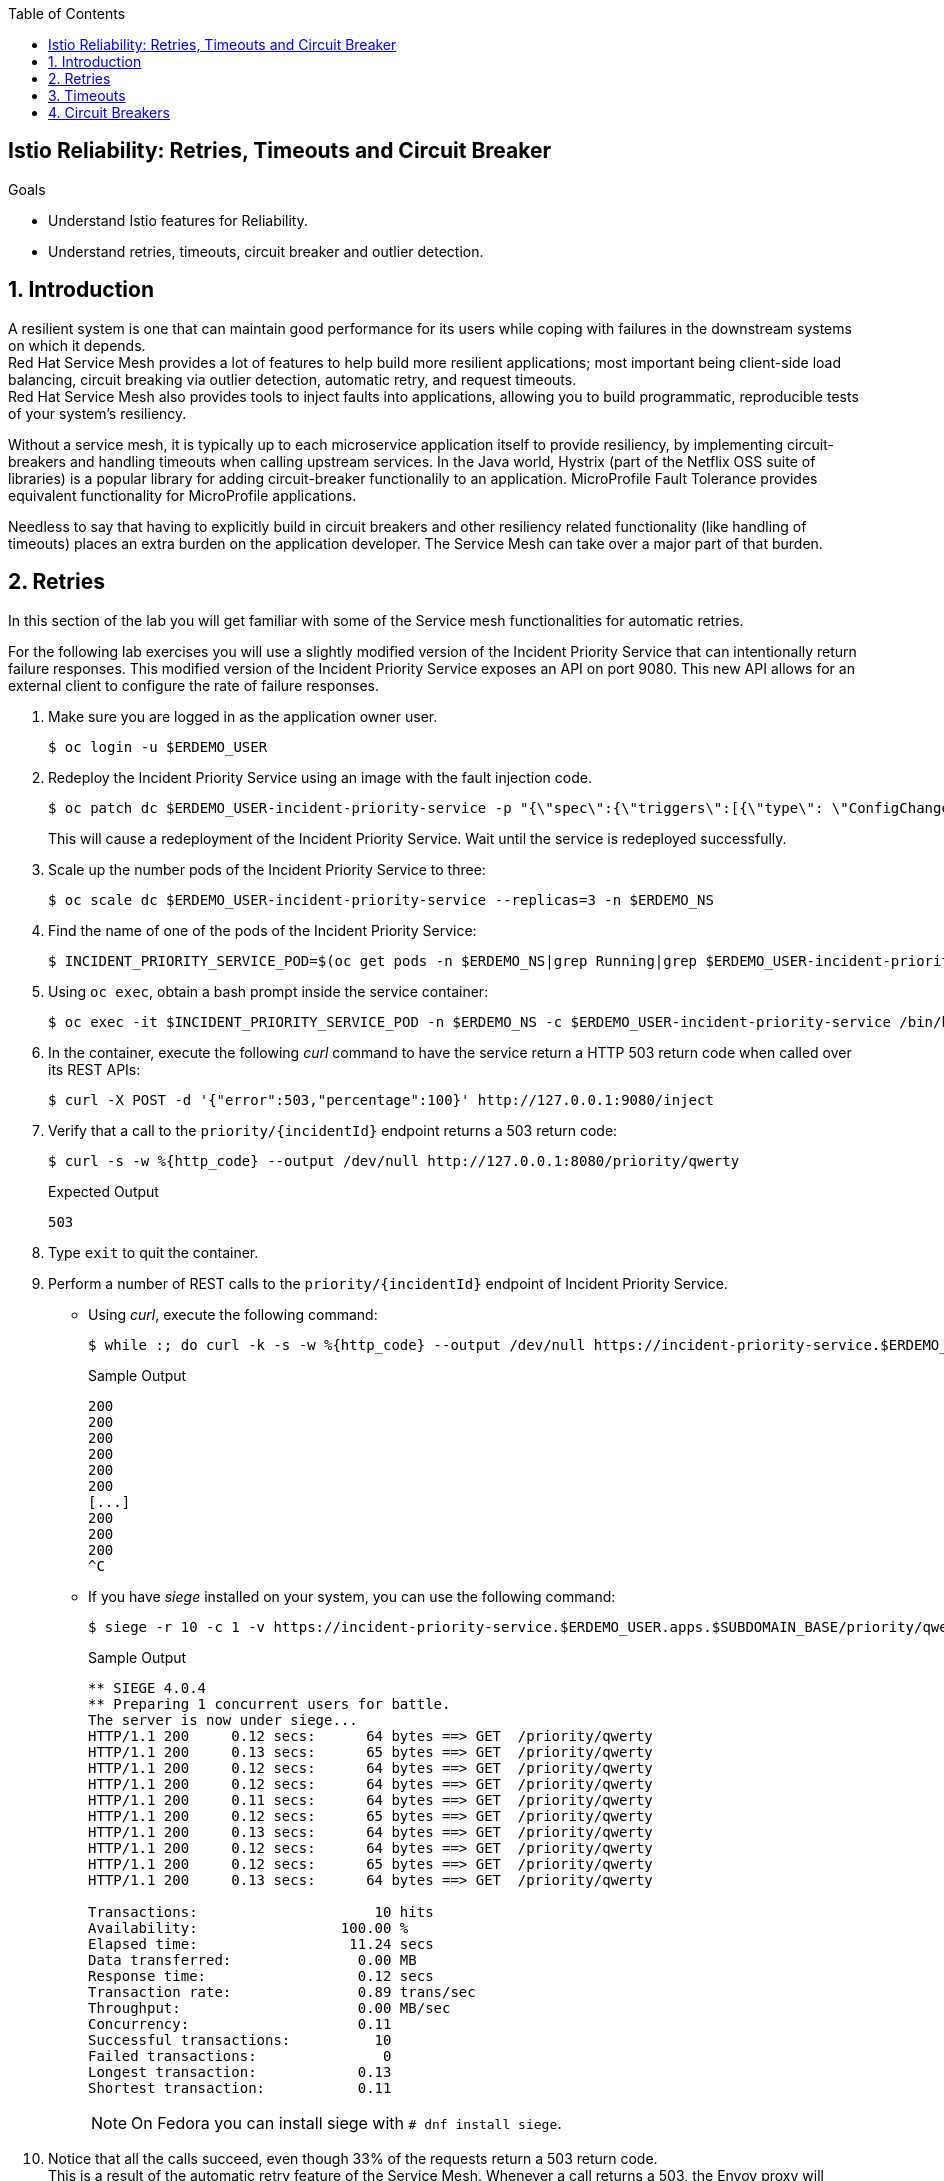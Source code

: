 :noaudio:
:scrollbar:
:toc2:
:linkattrs:
:data-uri:

== Istio Reliability: Retries, Timeouts and Circuit Breaker

.Goals
* Understand Istio features for Reliability.
* Understand retries, timeouts, circuit breaker and outlier detection.

:numbered:

== Introduction

A resilient system is one that can maintain good performance for its users  while coping with failures in the downstream systems on which it depends. +
Red Hat Service Mesh provides a lot of features to help build more resilient applications; most important being client-side load balancing, circuit breaking via outlier detection, automatic retry, and request timeouts. +
Red Hat Service Mesh also provides tools to inject faults into applications, allowing you to build programmatic, reproducible tests of your system’s resiliency.

Without a service mesh, it is typically up to each microservice application itself to provide resiliency, by implementing circuit-breakers and handling timeouts when calling upstream services. In the Java world, Hystrix (part of the Netflix OSS suite of libraries) is a popular library for adding circuit-breaker functionalily to an application. MicroProfile Fault Tolerance provides equivalent functionality for MicroProfile applications. 

Needless to say that having to explicitly build in circuit breakers and other resiliency related functionality (like handling of timeouts) places an extra burden on the application developer. The Service Mesh can take over a major part of that burden. 

== Retries

In this section of the lab you will get familiar with some of the Service mesh functionalities for automatic retries.

For the following lab exercises you will use a slightly modified version of the Incident Priority Service that can intentionally return failure responses.
This modified version of the Incident Priority Service exposes an API on port 9080.
This new API allows for an external client to configure the rate of failure responses.

. Make sure you are logged in as the application owner user.
+
----
$ oc login -u $ERDEMO_USER
----
. Redeploy the Incident Priority Service using an image with the fault injection code.
+
----
$ oc patch dc $ERDEMO_USER-incident-priority-service -p "{\"spec\":{\"triggers\":[{\"type\": \"ConfigChange\"},{\"type\": \"ImageChange\",\"imageChangeParams\": {\"automatic\": true, \"containerNames\":[\"$ERDEMO_USER-incident-priority-service\"], \"from\": {\"kind\": \"ImageStreamTag\", \"namespace\": \"$ERDEMO_NS\", \"name\": \"$ERDEMO_USER-incident-priority-service:1.0.0-fault\"}}}]}}" -n $ERDEMO_NS
----
+
This will cause a redeployment of the Incident Priority Service. Wait until the service is redeployed successfully.
. Scale up the number pods of the Incident Priority Service to three:
+
----
$ oc scale dc $ERDEMO_USER-incident-priority-service --replicas=3 -n $ERDEMO_NS
----
. Find the name of one of the pods of the Incident Priority Service:
+
----
$ INCIDENT_PRIORITY_SERVICE_POD=$(oc get pods -n $ERDEMO_NS|grep Running|grep $ERDEMO_USER-incident-priority-service.*|awk '{ print $1 }'|head -1)
----
. Using `oc exec`, obtain a bash prompt inside the service container:
+
----
$ oc exec -it $INCIDENT_PRIORITY_SERVICE_POD -n $ERDEMO_NS -c $ERDEMO_USER-incident-priority-service /bin/bash 
----
. In the container, execute the following _curl_ command to have the service return a HTTP 503 return code when called over its REST APIs:
+
----
$ curl -X POST -d '{"error":503,"percentage":100}' http://127.0.0.1:9080/inject
----
. Verify that a call to the `priority/{incidentId}` endpoint returns a 503 return code:
+
----
$ curl -s -w %{http_code} --output /dev/null http://127.0.0.1:8080/priority/qwerty
----
+
.Expected Output
----
503
----
. Type `exit` to quit the container.
. Perform a number of REST calls to the `priority/{incidentId}` endpoint of Incident Priority Service.
* Using _curl_, execute the following command:
+
----
$ while :; do curl -k -s -w %{http_code} --output /dev/null https://incident-priority-service.$ERDEMO_USER.apps.$SUBDOMAIN_BASE/priority/qwerty; echo "";sleep .1; done
----
+
.Sample Output
----
200
200
200
200
200
200
[...]
200
200
200
^C
----
* If you have _siege_ installed on your system, you can use the following command:
+
----
$ siege -r 10 -c 1 -v https://incident-priority-service.$ERDEMO_USER.apps.$SUBDOMAIN_BASE/priority/qwerty
----
+
.Sample Output
----
** SIEGE 4.0.4
** Preparing 1 concurrent users for battle.
The server is now under siege...
HTTP/1.1 200     0.12 secs:      64 bytes ==> GET  /priority/qwerty
HTTP/1.1 200     0.13 secs:      65 bytes ==> GET  /priority/qwerty
HTTP/1.1 200     0.12 secs:      64 bytes ==> GET  /priority/qwerty
HTTP/1.1 200     0.12 secs:      64 bytes ==> GET  /priority/qwerty
HTTP/1.1 200     0.11 secs:      64 bytes ==> GET  /priority/qwerty
HTTP/1.1 200     0.12 secs:      65 bytes ==> GET  /priority/qwerty
HTTP/1.1 200     0.13 secs:      64 bytes ==> GET  /priority/qwerty
HTTP/1.1 200     0.12 secs:      64 bytes ==> GET  /priority/qwerty
HTTP/1.1 200     0.12 secs:      65 bytes ==> GET  /priority/qwerty
HTTP/1.1 200     0.13 secs:      64 bytes ==> GET  /priority/qwerty

Transactions:                     10 hits
Availability:                 100.00 %
Elapsed time:                  11.24 secs
Data transferred:               0.00 MB
Response time:                  0.12 secs
Transaction rate:               0.89 trans/sec
Throughput:                     0.00 MB/sec
Concurrency:                    0.11
Successful transactions:          10
Failed transactions:               0
Longest transaction:            0.13
Shortest transaction:           0.11
----
+
NOTE: On Fedora you can install siege with `# dnf install siege`.

. Notice that all the calls succeed, even though 33% of the requests return a 503 return code. +
This is a result of the automatic retry feature of the Service Mesh. Whenever a call returns a 503, the Envoy proxy will execute a retry targeting one of the other pods of the target service. +
Verify that the faulty container has indeed been called:
+
----
$ oc logs -f $INCIDENT_PRIORITY_SERVICE_POD -c $ERDEMO_USER-incident-priority-service -n $ERDEMO_NS
----
+
.Sample output
----
2019-11-28 16:55:28.812  INFO   --- [ntloop-thread-6] c.r.c.n.i.priority.RestApiVerticle       : Incoming Request
2019-11-28 16:55:28.812  INFO   --- [ntloop-thread-6] c.r.c.n.i.priority.RestApiVerticle       : Returning error code 503
2019-11-28 16:55:29.283  INFO   --- [ntloop-thread-6] c.r.c.n.i.priority.RestApiVerticle       : Incoming Request
2019-11-28 16:55:29.283  INFO   --- [ntloop-thread-6] c.r.c.n.i.priority.RestApiVerticle       : Returning error code 503
2019-11-28 16:55:29.983  INFO   --- [ntloop-thread-6] c.r.c.n.i.priority.RestApiVerticle       : Incoming Request
2019-11-28 16:55:29.983  INFO   --- [ntloop-thread-6] c.r.c.n.i.priority.RestApiVerticle       : Returning error code 503
2019-11-28 16:55:30.460  INFO   --- [ntloop-thread-6] c.r.c.n.i.priority.RestApiVerticle       : Incoming Request
2019-11-28 16:55:30.460  INFO   --- [ntloop-thread-6] c.r.c.n.i.priority.RestApiVerticle       : Returning error code 503
2019-11-28 16:55:30.921  INFO   --- [ntloop-thread-6] c.r.c.n.i.priority.RestApiVerticle       : Incoming Request
2019-11-28 16:55:30.921  INFO   --- [ntloop-thread-6] c.r.c.n.i.priority.RestApiVerticle       : Returning error code 503
2019-11-28 16:55:31.169  INFO   --- [ntloop-thread-6] c.r.c.n.i.priority.RestApiVerticle       : Incoming Request
2019-11-28 16:55:31.169  INFO   --- [ntloop-thread-6] c.r.c.n.i.priority.RestApiVerticle       : Returning error code 503
----
. Repeat the fault injection procedure for the second pod of the Incident Priority Service. Call the Incident Priority Service using _curl_ or _siege_. +
Expect all the calls to succeed.
. Repeat the fault injection procedure for the third pod of the Incident Priority Service. Now all the pods return a 503 code. Call the Incident Priority Service using _curl_ or _siege_. +
Expect the calls to return a 503 error code.
+
----
while :; do curl -k -s -w %{http_code} --output /dev/null https://incident-priority-service.$ERDEMO_USER.apps.$SUBDOMAIN_BASE/priority/qwerty; echo "";sleep .1; done
----
+
.Sample Output
----
503
503
[...]
503
503
503
503
^C
----
. To reset the application behaviour to normal, log into the pods, and execute the following _curl_ command:
+
----
$ curl -X POST http://127.0.0.1:9080/reset
----
. By default, automatic retries is only enabled for 503 return codes, not for other 5xx codes. 
* As an example, log into one of the pods of the Incident Priority Service and have it return a 500 return code.
+
----
$ curl -X POST -d '{"error":500,"percentage":100}' http://127.0.0.1:9080/inject
----
* Call the Incident Priority Service using _curl_ or _siege_.
+
----
while :; do curl -k -s -w %{http_code} --output /dev/null https://incident-priority-service.$ERDEMO_USER.apps.$SUBDOMAIN_BASE/priority/qwerty; echo "";sleep .1; done
----
+
.Sample Output
----
500
200
200
500
200
200
500
500
200
200
200
500
^C
----
+
* Note that the 500 error code is returned to the caller.
* Question: why is automatic retry by default only enabled for 503 error codes?
. The Service Mesh retry functionalities can be extended to include other error conditions than a 503 return code. This requires additional configuration in the _VirtualService_ resource associated with the target service.
* As an example, to extend the retry functionality to include all error codes in the 5xx range, add the following to the `incident-priority-service-virtualservice` VirtualService:
+
----
$ oc edit virtualservice incident-priority-service-virtualservice -o yaml -n $ERDEMO_NS
----
+
Add the retry configuration to the route rules for http traffic:
+
----
kind: VirtualService
apiVersion: networking.istio.io/v1alpha3
[...]
spec:
  hosts:
    - >-
      incident-priority-service.user50.apps.cluster-ee8d.ee8d.example.opentlc.com
  gateways:
    - erd-wildcard-gateway.admin50-istio-system.svc.cluster.local
  http:
    - match:
        - uri:
            prefix: /priority
        - uri:
            exact: /reset
      route:
        - destination:
            host: user50-incident-priority-service.user50-er-demo.svc.cluster.local
            port:
              number: 8080
      retries:
        attempts: 2
        retryOn: 5xx
----
+
** `retryOn` determines the conditions for retry. In this case it includes all HTTP return codes in the 5xx range. Different conditions can be combined by separating them with a comma.
** `attempts`: determines the number of retry attempts before giving up.
+
* Log into one of the pods of the Incident Priority Service and have it return a 500 return code.
* Call the Incident Priority Service using _curl_ or _siege_. Note that the retry is now also working for 500 return codes.
* Other retry conditions are:
** `gateway-error`: similar to the 5xx policy but will only retry requests that result in a 502, 503, or 504.
** `reset` : a retry is attempted if the upstream server does not respond at all (disconnect/reset/read timeout.)
** `retriable-4xx` : a retry is attempted if the upstream server responds with a retriable 4xx response code. Currently, the only response code in this category is 409.
+
The complete list can be found in the Envoy documentation: https://www.envoyproxy.io/docs/envoy/latest/configuration/http/http_filters/router_filter#x-envoy-retry-on

. When done with the lab, reset the Incident Priority Service pods to not return error codes. Also reset the VirtualService resource to its original state (remove the `retries` element). 

== Timeouts

Proper handling of timeouts is another aspect of building resilient systems. Without careful timeout handling, slow services can bring a complete system to a halt by e.g. saturating connection pools in downstream systems,

Red Hat Service mesh allows to define timeout settings at the mesh level, as well as configure behaviour when service responses exceed the predefined timeouts.

. The Incident Priority Service version you deployed in the beginning of the lab also allows to inject delays, to mimic a slow service.
* Find the name of one of the pods of the Incident Priority Service:
+
----
$ INCIDENT_PRIORITY_SERVICE_POD=$(oc get pods -n $ERDEMO_NS|grep Running|grep $ERDEMO_USER-incident-priority-service.*|awk '{ print $1 }'|head -1)
----
* Using `oc exec`, obtain a bash prompt inside the service container:
+
----
$ oc exec -it $INCIDENT_PRIORITY_SERVICE_POD -n $ERDEMO_NS -c $ERDEMO_USER-incident-priority-service /bin/bash 
----
* In the container, execute the following _curl_ command to have the service wait for 2 seconds before returning a response when called over its REST APIs:
+
----
$ curl -X POST -d '{"delay":2000,"percentage":100}' http://127.0.0.1:9080/inject
----
* Verify that a call to the `priority/{incidentId}` endpoint effectively takes two seconds:
+
----
$ curl -s -w %{http_code} --output /dev/null http://127.0.0.1:8080/priority/qwerty
----
+
.Expected Output after 2 seconds
----
200
----
* Type `exit` to quit the container.
. Call the Incident Priority Service using _curl_ or _siege_.
+
----
while :; do curl -k -s -w %{http_code} --output /dev/null https://incident-priority-service.$ERDEMO_USER.apps.$SUBDOMAIN_BASE/priority/qwerty; echo "";sleep .1; done
----
+
.Sample Output
----
200
200
200
200
200
200
200
200
200
^C
----
+
With siege:
+
----
$ siege -r 5 -c 4 -d1 -v https://incident-priority-service.$ERDEMO_USER.apps.$SUBDOMAIN_BASE/priority/qwerty
----
+
.Sample Output
----
** SIEGE 4.0.4
** Preparing 4 concurrent users for battle.
The server is now under siege...
HTTP/1.1 200     0.13 secs:      64 bytes ==> GET  /priority/qwerty
HTTP/1.1 200     0.13 secs:      64 bytes ==> GET  /priority/qwerty
HTTP/1.1 200     0.12 secs:      64 bytes ==> GET  /priority/qwerty
HTTP/1.1 200     2.12 secs:      64 bytes ==> GET  /priority/qwerty
HTTP/1.1 200     2.13 secs:      64 bytes ==> GET  /priority/qwerty
HTTP/1.1 200     0.13 secs:      64 bytes ==> GET  /priority/qwerty
HTTP/1.1 200     0.11 secs:      64 bytes ==> GET  /priority/qwerty
HTTP/1.1 200     0.11 secs:      64 bytes ==> GET  /priority/qwerty
HTTP/1.1 200     0.12 secs:      64 bytes ==> GET  /priority/qwerty
HTTP/1.1 200     2.12 secs:      64 bytes ==> GET  /priority/qwerty
HTTP/1.1 200     0.12 secs:      64 bytes ==> GET  /priority/qwerty
HTTP/1.1 200     0.12 secs:      64 bytes ==> GET  /priority/qwerty
HTTP/1.1 200     2.12 secs:      64 bytes ==> GET  /priority/qwerty
HTTP/1.1 200     0.11 secs:      64 bytes ==> GET  /priority/qwerty
HTTP/1.1 200     2.12 secs:      64 bytes ==> GET  /priority/qwerty
HTTP/1.1 200     0.12 secs:      64 bytes ==> GET  /priority/qwerty
HTTP/1.1 200     0.13 secs:      64 bytes ==> GET  /priority/qwerty
HTTP/1.1 200     2.12 secs:      64 bytes ==> GET  /priority/qwerty
HTTP/1.1 200     2.11 secs:      64 bytes ==> GET  /priority/qwerty
HTTP/1.1 200     0.12 secs:      64 bytes ==> GET  /priority/qwerty

Transactions:                     20 hits
Availability:                 100.00 %
Elapsed time:                  13.60 secs
Data transferred:               0.00 MB
Response time:                  0.82 secs
Transaction rate:               1.47 trans/sec
Throughput:                     0.00 MB/sec
Concurrency:                    1.21
Successful transactions:          20
Failed transactions:               0
Longest transaction:            2.13
Shortest transaction:           0.11
----
+
* Note that all calls succeed, but roughly 30% of the calls take 2 seconds.
* No handling of timeouts is the default behaviour of the Service Mesh.
. Timeouts can be defined in the _VirtualService_ resource for the target service. +
For example, to add a 500ms timeout to the VirtualService configuration. 
+
----
$ oc edit virtualservice incident-priority-service-virtualservice -o yaml -n $ERDEMO_NS
----
+
Add the timeout configuration to the route rules for http traffic:
+
----
kind: VirtualService
apiVersion: networking.istio.io/v1alpha3
[...]
spec:
  hosts:
    - >-
      incident-priority-service.user50.apps.cluster-ee8d.ee8d.example.opentlc.com
  gateways:
    - erd-wildcard-gateway.admin50-istio-system.svc.cluster.local
  http:
    - match:
        - uri:
            prefix: /priority
        - uri:
            exact: /reset
      route:
        - destination:
            host: user50-incident-priority-service.user50-er-demo.svc.cluster.local
            port:
              number: 8080
      timeout: 500ms
----
. Call the Incident Priority Service using _curl_ or _siege_.
+
----
$ while :; do curl -k -s -w %{http_code} --output /dev/null https://incident-priority-service.$ERDEMO_USER.apps.$SUBDOMAIN_BASE/priority/qwerty; echo "";sleep .1; done
----
+
.Sample Output
----
200
504
504
200
200
504
200
200
200
200
504
^C
----
+
With siege:
+
----
$ siege -r 5 -c 4 -d1 -v https://incident-priority-service.$ERDEMO_USER.apps.$SUBDOMAIN_BASE/priority/qwerty
----
+
.Sample Output
----
** SIEGE 4.0.4 
** Preparing 4 concurrent users for battle.
The server is now under siege...
HTTP/1.1 200     0.12 secs:      64 bytes ==> GET  /priority/qwerty
HTTP/1.1 200     0.13 secs:      64 bytes ==> GET  /priority/qwerty
HTTP/1.1 200     0.14 secs:      64 bytes ==> GET  /priority/qwerty
HTTP/1.1 504     0.63 secs:      24 bytes ==> GET  /priority/qwerty
HTTP/1.1 200     0.11 secs:      64 bytes ==> GET  /priority/qwerty
HTTP/1.1 504     0.62 secs:      24 bytes ==> GET  /priority/qwerty
HTTP/1.1 200     0.12 secs:      64 bytes ==> GET  /priority/qwerty
HTTP/1.1 200     0.12 secs:      64 bytes ==> GET  /priority/qwerty
HTTP/1.1 200     0.13 secs:      64 bytes ==> GET  /priority/qwerty
HTTP/1.1 504     0.63 secs:      24 bytes ==> GET  /priority/qwerty
HTTP/1.1 504     0.61 secs:      24 bytes ==> GET  /priority/qwerty
HTTP/1.1 200     0.14 secs:      64 bytes ==> GET  /priority/qwerty
HTTP/1.1 200     0.13 secs:      64 bytes ==> GET  /priority/qwerty
HTTP/1.1 504     0.61 secs:      24 bytes ==> GET  /priority/qwerty
HTTP/1.1 200     0.12 secs:      64 bytes ==> GET  /priority/qwerty
HTTP/1.1 200     0.12 secs:      64 bytes ==> GET  /priority/qwerty
HTTP/1.1 504     0.63 secs:      24 bytes ==> GET  /priority/qwerty
HTTP/1.1 200     0.13 secs:      64 bytes ==> GET  /priority/qwerty
HTTP/1.1 200     0.17 secs:      64 bytes ==> GET  /priority/qwerty
HTTP/1.1 504     0.61 secs:      24 bytes ==> GET  /priority/qwerty

Transactions:                     13 hits
Availability:                  65.00 %
Elapsed time:                  10.62 secs
Data transferred:               0.00 MB
Response time:                  0.46 secs
Transaction rate:               1.22 trans/sec
Throughput:                     0.00 MB/sec
Concurrency:                    0.57
Successful transactions:          13
Failed transactions:               7
Longest transaction:            0.63
Shortest transaction:           0.11
----
+
* Note that when calling the slow Incident Service Pod, the Envoy proxy gives up after 500 ms, and returns a 504 error code. A 504 error code means `Gateway Timeout`.
* It is up the calling application to gracefully handle the error condition.
. It is possible to combine time-out handling with retries. 
* In the _VirtualService_ resource of the Incident Priority Service, ensure that the in the `retries` element, `retryOn` is set to `5xx`, and there is a `perTryTimeout` element equal to e.g 200 ms
+
----
kind: VirtualService
apiVersion: networking.istio.io/v1alpha3
[...]
spec:
  hosts:
    - >-
      incident-priority-service.user50.apps.cluster-ee8d.ee8d.example.opentlc.com
  gateways:
    - erd-wildcard-gateway.admin50-istio-system.svc.cluster.local
  http:
    - match:
        - uri:
            prefix: /priority
        - uri:
            exact: /reset
      route:
        - destination:
            host: user50-incident-priority-service.user50-er-demo.svc.cluster.local
            port:
              number: 8080
      retries:
        attempts: 2
        retryOn: 5xx
        perTryTimeout: 200ms
----
. Call the Incident Priority Service using _curl_ or _siege_. Note that all calls return a 200 response code

. When done with the lab, reset the Incident Priority Service pods to not return error codes. Also reset the VirtualService resource to its original state (remove the `timeout` element).

== Circuit Breakers

From the previous labs, you will have noted that failing service pods are still being called before the proxy attempts a retry to another pod. Especially in the case of 503 errors this is less than ideal. A 503 often indicates a temporary situation from which the server could be able to recover, for example an intermittent problem with a database connection or a saturated database connection pool. In these case, keep hammering on the failing system does not really help, and might make things even worse.

That is where circuit breakers come in. When a system is deemed unhealthy, it is temporarily removed from the pool to which requests are being sent - the circuit trips open. After a configurable amount of time, a request is sent to the unhealthy pod to check if the pod was able to recover. If so, it is brought back in the pool - the circuit is closed again. If not, it stays in quarantaine until the next check.

Red Hat Service Mesh implements circuit breakers using outlier detection. As a service mesh administrator you define the criteria that would classify a target pod as an outlier. If the criteria are met when calling the pod, the pod is evicted from the pool of healthy endpoints for the service.

. Inject a 503 fault in one of the pods of the Incident Priority Service.
* Find the name of one of the pods of the Incident Priority Service:
+
----
$ INCIDENT_PRIORITY_SERVICE_POD=$(oc get pods -n $ERDEMO_NS|grep Running|grep $ERDEMO_USER-incident-priority-service.*|awk '{ print $1 }'|head -1)
----
* Using `oc exec`, obtain a bash prompt inside the service container:
+
----
$ oc exec -it $INCIDENT_PRIORITY_SERVICE_POD -n $ERDEMO_NS -c $ERDEMO_USER-incident-priority-service /bin/bash 
----
* In the container, execute the following _curl_ command to have the service return a HTTP 503 return code when called over its REST APIs:
+
----
$ curl -X POST -d '{"error":503,"percentage":100}' http://127.0.0.1:9080/inject
----
. Call the Incident Priority Service using _curl_ or _siege_.
+
----
$ while :; do curl -k -s -w %{http_code} --output /dev/null https://incident-priority-service.$ERDEMO_USER.apps.$SUBDOMAIN_BASE/priority/qwerty; echo "";sleep .1; done
----
. In the logs of the faulty pod, verify that the service is still being called:
+
----
$ oc logs -f $INCIDENT_PRIORITY_SERVICE_POD -c $ERDEMO_USER-incident-priority-service -n $ERDEMO_NS
----
+
.Sample output
----
2019-11-28 16:55:28.812  INFO   --- [ntloop-thread-6] c.r.c.n.i.priority.RestApiVerticle       : Incoming Request
2019-11-28 16:55:28.812  INFO   --- [ntloop-thread-6] c.r.c.n.i.priority.RestApiVerticle       : Returning error code 503
2019-11-28 16:55:29.283  INFO   --- [ntloop-thread-6] c.r.c.n.i.priority.RestApiVerticle       : Incoming Request
2019-11-28 16:55:29.283  INFO   --- [ntloop-thread-6] c.r.c.n.i.priority.RestApiVerticle       : Returning error code 503
2019-11-28 16:55:29.983  INFO   --- [ntloop-thread-6] c.r.c.n.i.priority.RestApiVerticle       : Incoming Request
2019-11-28 16:55:29.983  INFO   --- [ntloop-thread-6] c.r.c.n.i.priority.RestApiVerticle       : Returning error code 503
2019-11-28 16:55:30.460  INFO   --- [ntloop-thread-6] c.r.c.n.i.priority.RestApiVerticle       : Incoming Request
2019-11-28 16:55:30.460  INFO   --- [ntloop-thread-6] c.r.c.n.i.priority.RestApiVerticle       : Returning error code 503
2019-11-28 16:55:30.921  INFO   --- [ntloop-thread-6] c.r.c.n.i.priority.RestApiVerticle       : Incoming Request
2019-11-28 16:55:30.921  INFO   --- [ntloop-thread-6] c.r.c.n.i.priority.RestApiVerticle       : Returning error code 503
2019-11-28 16:55:31.169  INFO   --- [ntloop-thread-6] c.r.c.n.i.priority.RestApiVerticle       : Incoming Request
2019-11-28 16:55:31.169  INFO   --- [ntloop-thread-6] c.r.c.n.i.priority.RestApiVerticle       : Returning error code 503
----
. Service Mesh outlier detection is configured in the _DestinationRule_ for the service.
* Open the DestinationRule resource of the Incident Priority Service for editing:
+
----
$ oc edit destinationrule incident-priority-service-client-mtls -n $ERDEMO_NS
----
* In the DestinationRule resource, add the outlier detection configuration:
+
----
apiVersion: networking.istio.io/v1alpha3
kind: DestinationRule
metadata:
  [...]
spec:
  host: user50-incident-priority-service.user50-er-demo.svc.cluster.local
  trafficPolicy:
    tls:
      mode: ISTIO_MUTUAL
    outlierDetection:
      baseEjectionTime: 2m
      consecutiveErrors: 1
      interval: 1s
      maxEjectionPercent: 100
----
+
* This setting has the net effect of ejecting a pod from the loadbalancing pool if an error is detected. The outlier will be ejected from the healthy pool for a period of time equal to the base ejection time (2 minutes) multiplied by the number of times it has been ejected.  
. Call the Incident Priority Service using _curl_ or _siege_.
+
----
$ while :; do curl -k -s -w %{http_code} --output /dev/null https://incident-priority-service.$ERDEMO_USER.apps.$SUBDOMAIN_BASE/priority/qwerty; echo "";sleep .1; done
----
+
.Sample output
----
2019-11-29 16:20:04.142  INFO   --- [ntloop-thread-6] c.r.c.n.i.priority.RestApiVerticle       : Incoming Request
2019-11-29 16:20:04.142  INFO   --- [ntloop-thread-6] c.r.c.n.i.priority.RestApiVerticle       : Returning error code 503
2019-11-29 16:22:05.026  INFO   --- [ntloop-thread-6] c.r.c.n.i.priority.RestApiVerticle       : Incoming Request
2019-11-29 16:22:05.026  INFO   --- [ntloop-thread-6] c.r.c.n.i.priority.RestApiVerticle       : Returning error code 503
2019-11-29 16:22:05.458  INFO   --- [ntloop-thread-6] c.r.c.n.i.priority.RestApiVerticle       : Incoming Request
----
+
* Note that after the first call which returns a 503, the pod does not get requests anymore, for approximately 2 minutes. If after that period  the pod still returns errors, it is ejected again from the pool.
* Service Mesh circuit breaking functionality only works for error codes 503.
. At this point, reset the Incident Priority Service pods to not respond with delays.  

. Another use case for circuit breakers is avoiding that a service gets flooded with requests. In the _DestinationRule_ resource, the service mesh administrator can configure the number of concurrent HTTP requests that are allowed to the target service pod before requests are being short-circuited. +
Add connection pool settings to the _DestinationRule_ resource of the Incident Priority Service:
* Open the DestinationRule resource of the Incident Priority Service for editing:
+
----
$ oc edit destinationrule incident-priority-service-client-mtls -n $ERDEMO_NS
----
* In the DestinationRule resource, add the connection pool configuration:
+
----
apiVersion: networking.istio.io/v1alpha3
kind: DestinationRule
metadata:
  [...]
spec:
  host: user50-incident-priority-service.user50-er-demo.svc.cluster.local
  trafficPolicy:
    tls:
      mode: ISTIO_MUTUAL
    outlierDetection:
      baseEjectionTime: 3m
      consecutiveErrors: 1
      interval: 1s
      maxEjectionPercent: 100
    connectionPool:
      http:
        http1MaxPendingRequests: 1
        maxRequestsPerConnection: 1
      tcp:
        maxConnections: 1    
----
+
* Note that this is a pretty extreme setting, as we only allow one concurrent connection to the Incident Priority Service pod.
. Use _siege_ to exercise some load against the Incident Priority Service. With Siege you can easily simulate concurrent access to a host.
+
----
$ siege -r 100 -c 4 -d0 -v https://incident-priority-service.$ERDEMO_USER.apps.$SUBDOMAIN_BASE/priority/qwerty
----
+
In the example above we make use of 4 concurrent users. Depending on the lab conditions this settings might generate quite some 503 responses. In that case lower the number of concurrent users until you get only 200 responses.

. While the _siege_ load test is still running, log into one of the pods of the Incident Priority Service, and inject a delay of 2000ms
. Go back to the siege load test, and observe that you have a fair amount of 503 responses. +
Once the limits in the `connectionPool` are met, the circuit breaker functionality of the Envoy proxy will short-circuit the call to the service and immediately return a 503 response.
. Open the _DestinationRule_ of the Incident Priority Service for edit, and set the `http1MaxPendingRequests` and the `maxRequestsPerConnection` to e.g. 10.
. Go back to the siege load test, and observe that you get only 200 responses.
